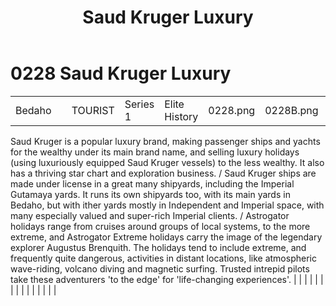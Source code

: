 :PROPERTIES:
:ID:       d8c5c349-966d-4e47-aa2c-c2008445955e
:END:
#+title: Saud Kruger Luxury
#+filetags: :beacon:
*     0228  Saud Kruger Luxury
| Bedaho                               |               | TOURIST                | Series 1  | Elite History | 0228.png | 0228B.png |               |                                                                                                                                                                                                                                                                                                                                                                                                                                                                                                                                                                                                                                                                                                                                                                                                                                                                                                                                                                                                                       |           |     4 | 

Saud Kruger is a popular luxury brand, making passenger ships and yachts for the wealthy under its main brand name, and selling luxury holidays (using luxuriously equipped Saud Kruger vessels) to the less wealthy. It also has a thriving star chart and exploration business. / Saud Kruger ships are made under license in a great many shipyards, including the Imperial Gutamaya yards. It runs its own shipyards too, with its main yards in Bedaho, but with ither yards mostly in Independent and Imperial space, with many especially valued and super-rich Imperial clients. / Astrogator holidays range from cruises around groups of local systems, to the more extreme, and Astrogator Extreme holidays carry the image of the legendary explorer Augustus Brenquith. The holidays tend to include extreme, and frequently quite dangerous, activities in distant locations, like atmospheric wave-riding, volcano diving and magnetic surfing. Trusted intrepid pilots take these adventurers 'to the edge' for 'life-changing experiences'.                                                                                                                                                                                                                                                                                                                                                                                                                                                                                                                                                                                                                                                                                                                                                                                                                                                                                                                                                                                                                                                                                                                                                                                                                                                                                                                                                                                                                                                                                                                                                                                                                                                                                                                                                                                                                                                                                                                                                                                      |   |   |                                                                                                                                                                                                                                                                                                                                                                                                                                                                                                                                                                                                                                                                                                                                                                                                                                                                                                                                                                                                                       |   |   |   |   |   |   |   |   |   |   |   |   

[[file:img/beacons/0228B.png]]
